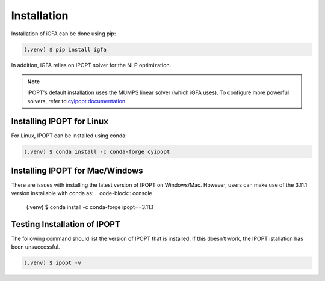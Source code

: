 Installation
============

Installation of iGFA can be done using pip:

.. code-block:: console

   (.venv) $ pip install igfa

In addition, iGFA relies on IPOPT solver for the NLP optimization.

.. note::
   IPOPT's default installation uses the MUMPS linear solver (which iGFA uses). To configure more powerful solvers, refer to `cyipopt documentation <https://cyipopt.readthedocs.io/en/stable/install.html>`_


Installing IPOPT for Linux
--------------------------

For Linux, IPOPT can be installed using conda:

.. code-block:: console

   (.venv) $ conda install -c conda-forge cyipopt

Installing IPOPT for Mac/Windows
--------------------------------

There are issues with installing the latest version of IPOPT on Windows/Mac. However, users can make use of the 3.11.1 version installable with conda as:
.. code-block:: console

   (.venv) $ conda install -c conda-forge ipopt==3.11.1

Testing Installation of IPOPT
-----------------------------
The following command should list the version of IPOPT that is installed. If this doesn't work, the IPOPT istallation has been unsuccessful.

.. code-block:: console

   (.venv) $ ipopt -v


